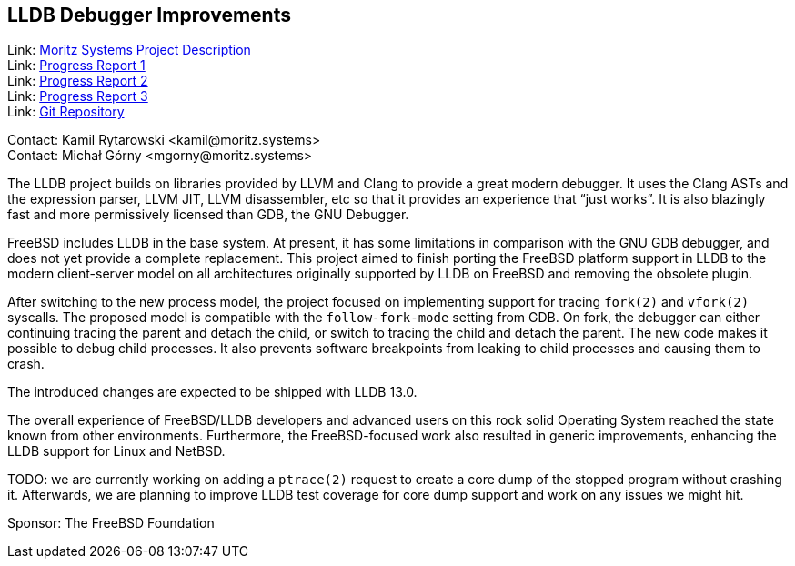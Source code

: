 == LLDB Debugger Improvements

Link: link:https://www.moritz.systems/blog/lldb-freebsd-cpu-target-support-and-userland-debugging-improvements/[Moritz Systems Project Description] +
Link: link:https://www.moritz.systems/blog/freebsd-remote-process-plugin-on-non-x86-architectures/[Progress Report 1] +
Link: link:https://www.moritz.systems/blog/freebsd-legacy-process-plugin-removed/[Progress Report 2] +
Link: link:https://www.moritz.systems/blog/lldb-support-for-fork-and-vfork/[Progress Report 3] +
Link: link:https://github.com/moritz-systems/llvm-project[Git Repository]

Contact: Kamil Rytarowski <kamil@moritz.systems> +
Contact: Michał Górny <mgorny@moritz.systems>

The LLDB project builds on libraries provided by LLVM and Clang to provide a great modern debugger.
It uses the Clang ASTs and the expression parser, LLVM JIT, LLVM disassembler, etc so that it provides an experience that “just works”.
It is also blazingly fast and more permissively licensed than GDB, the GNU Debugger.

FreeBSD includes LLDB in the base system. At present, it has some limitations in comparison with the GNU GDB debugger, and does not yet provide a complete replacement.
This project aimed to finish porting the FreeBSD platform support in LLDB to the modern client-server model on all architectures originally supported by LLDB on FreeBSD and removing the obsolete plugin.

After switching to the new process model, the project focused on implementing support for tracing ``fork(2)`` and ``vfork(2)`` syscalls.
The proposed model is compatible with the ``follow-fork-mode`` setting from GDB.
On fork, the debugger can either continuing tracing the parent and detach the child, or switch to tracing the child and detach the parent.
The new code makes it possible to debug child processes.
It also prevents software breakpoints from leaking to child processes and causing them to crash.

The introduced changes are expected to be shipped with LLDB 13.0.

The overall experience of FreeBSD/LLDB developers and advanced users on this rock solid Operating System reached the state known from other environments.
Furthermore, the FreeBSD-focused work also resulted in generic improvements, enhancing the LLDB support for Linux and NetBSD.

TODO: we are currently working on adding a ``ptrace(2)`` request to create a core dump of the stopped program without crashing it.
Afterwards, we are planning to improve LLDB test coverage for core dump support and work on any issues we might hit.

Sponsor: The FreeBSD Foundation
